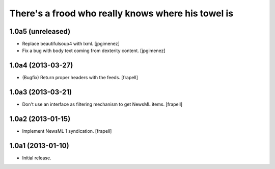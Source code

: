 There's a frood who really knows where his towel is
---------------------------------------------------

1.0a5 (unreleased)
^^^^^^^^^^^^^^^^^^

- Replace beautifulsoup4 with lxml. [jpgimenez] 
- Fix a bug with body text coming from dexterity content. [jpgimenez] 

1.0a4 (2013-03-27)
^^^^^^^^^^^^^^^^^^

- (Bugfix) Return proper headers with the feeds. [frapell]


1.0a3 (2013-03-21)
^^^^^^^^^^^^^^^^^^

- Don't use an interface as filtering mechanism to get NewsML items. [frapell]


1.0a2 (2013-01-15)
^^^^^^^^^^^^^^^^^^

- Implement NewsML 1 syndication. [frapell]


1.0a1 (2013-01-10)
^^^^^^^^^^^^^^^^^^

- Initial release.
